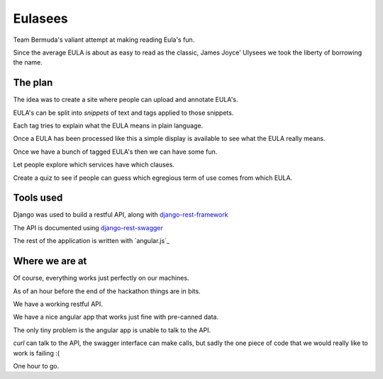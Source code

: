 ========
Eulasees
========

Team Bermuda's valiant attempt at making reading Eula's fun.  

Since the average EULA is about as easy to read as the classic, James
Joyce' Ulysees we took the liberty of borrowing the name.

The plan
========

The idea was to create a site where people can upload and annotate
EULA's.

EULA's can be split into *snippets* of text and tags applied to those
snippets.

Each tag tries to explain what the EULA means in plain language.

Once a EULA has been processed like this a simple display is available
to see what the EULA really means.

Once we have a bunch of tagged EULA's then we can have some fun.

Let people explore which services have which clauses.

Create a quiz to see if people can guess which egregious term of use
comes from which EULA.

Tools used
==========

Django was used to build a restful API, along with
`django-rest-framework`_

The API is documented using `django-rest-swagger`_

The rest of the application is written with `angular.js`_

Where we are at
===============

Of course, everything works just perfectly on our machines.  

As of an hour before the end of the hackathon things are in bits.

We have a working restful API.  

We have a nice angular app that works just fine with pre-canned data.

The only tiny problem is the angular app is unable to talk to the API.

*curl* can talk to the API, the swagger interface can make calls, but
sadly the one piece of code that we would really like to work is
failing :(

One hour to go. 

.. _django-rest-swagger: http://django-rest-swagger.readthedocs.org/en/latest/

.. _django-rest-framework: http://www.django-rest-framework.org/
